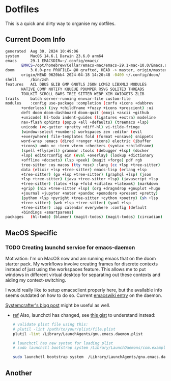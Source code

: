 # dotfiles
* Dotfiles
This is a quick and dirty way to organise my dotfiles.

** Current Doom Info
#+begin_src bash
generated  Aug 30, 2024 10:49:06
system     MacOS 14.6.1 Darwin 23.6.0 arm64
emacs      29.1 EMACSDIR=~/.config/emacs/
	   EMACS=/opt/homebrew/Cellar/emacs-mac/emacs-29.1-mac-10.0/Emacs.app/Contents/MacOS/Emacs
doom       3.0.0-pre PROFILE=_@0 grafted, HEAD -> master, origin/master,
	   origin/HEAD 9620bb4 2024-04-18 14:20:48 -0400 ~/.config/doom/
shell      /bin/zsh
features   ACL DBUS GLIB GMP GNUTLS JSON LCMS2 LIBXML2 MODULES
	   NATIVE_COMP NOTIFY KQUEUE PDUMPER RSVG SQLITE3 THREADS
	   TOOLKIT_SCROLL_BARS TREE_SITTER WEBP XIM XWIDGETS ZLIB
traits     batch server-running envvar-file custom-file
modules    :config use-package :completion (corfu +icons +dabbrev
	   +orderless) (ivy +childframe +fuzzy +icons +prescient) :ui
	   deft doom doom-dashboard doom-quit (emoji +ascii +github
	   +unicode) hl-todo indent-guides (ligatures +extra) modeline
	   nav-flash ophints (popup +all +defaults) (treemacs +lsp)
	   unicode (vc-gutter +pretty +diff-hl) vi-tilde-fringe
	   (window-select +numbers) workspaces zen :editor (evil
	   +everywhere) file-templates fold (format +onsave) snippets
	   word-wrap :emacs (dired +ranger +icons) electric (ibuffer
	   +icons) undo vc :term vterm :checkers (syntax +childframe)
	   (spell +flyspell) grammar :tools (debugger +lsp) (docker
	   +lsp) editorconfig ein (eval +overlay) (lookup +dictionary
	   +offline +docsets) (lsp +peek) (magit +forge) pdf rgb
	   tree-sitter :os macos (tty +osc) :lang (cc +lsp +tree-sitter)
	   data (elixir +lsp +tree-sitter) emacs-lisp (erlang +lsp
	   +tree-sitter) (go +lsp +tree-sitter) (graphql +lsp) (json
	   +lsp +tree-sitter) (java +tree-sitter +lsp) (javascript +lsp
	   +tree-sitter) (latex +lsp +fold +cdlatex +latexmk) (markdown
	   +grip) (nix +tree-sitter +lsp) (org +dragndrop +gnuplot +hugo
	   +journal +jupyter +noter +pandoc +pomodoro +present +pretty)
	   (python +lsp +pyright +tree-sitter +cython +poetry) (sh +lsp
	   +tree-sitter) (web +lsp +tree-sitter) (yaml +lsp
	   +tree-sitter) :app calendar everywhere :config (default
	   +bindings +smartparens)
packages   (hl-todo) (blamer) (magit-todos) (magit-todos) (circadian)
#+end_src

** MacOS Specific
*** TODO Creating launchd service for emacs-daemon
Motivation:
I'm on MacOS now and am running emacs that on the doom starter pack.
My workflows involve creating frames for discrete contexts instead of just using the workspaces feature. This allows me to put windows in different virtual desktop for separating out these contexts and aiding my context-switching.

I would really like to setup emacsclient properly here, but the available info seems outdated on how to do so. Current [[https://www.emacswiki.org/emacs/EmacsAsDaemon#h5o-11][emacswiki entry]] on the daemon.

[[https://systemcrafters.net/emacs-tips/using-the-emacs-daemon/][Systemcrafter's blog post]] might be useful as well.

- [[https://web.archive.org/web/20091207041756/http://cubiclemuses.com/cm/articles/2009/08/06/emacs-and-os-x-launchd][ref]]
  Also, launchctl has changed, see [[https://gist.github.com/masklinn/a532dfe55bdeab3d60ab8e46ccc38a68][this gist]] to understand instead:

  #+begin_src bash
# validate plist file using this:
# plutil -lint /path/to/your/plist/file.plist
plutil -lint /Library/LaunchAgents/gnu.emacs.daemon.plist
  #+end_src

  #+begin_src bash
# launchctl has new syntax for loading plist
# sudo launchctl bootstrap system /Library/LaunchDaemons/com.example.service.plist

sudo launchctl bootstrap system  /Library/LaunchAgents/gnu.emacs.daemon.plist
  #+end_src

** Another
